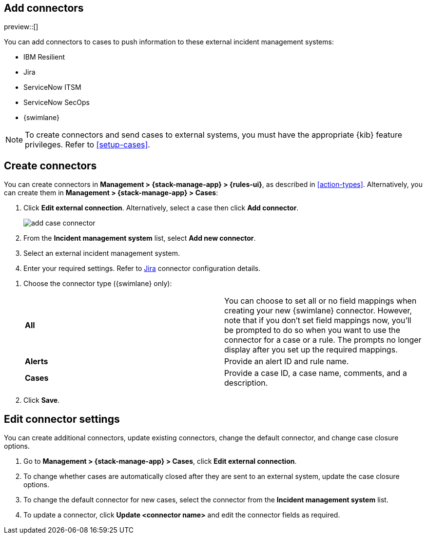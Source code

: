 [[add-case-connectors]]
== Add connectors

preview::[]

You can add connectors to cases to push information to these external incident
management systems:

* IBM Resilient
* Jira
* ServiceNow ITSM
* ServiceNow SecOps
* {swimlane}

NOTE: To create connectors and send cases to external systems, you must have the
appropriate {kib} feature privileges. Refer to <<setup-cases>>.

[discrete]
[[create-case-connectors]]
== Create connectors

You can create connectors in *Management > {stack-manage-app} > {rules-ui}*, as
described in <<action-types>>. Alternatively, you can create them in
*Management > {stack-manage-app} > Cases*:

. Click *Edit external connection*. Alternatively, select a case then click
*Add connector*.
+
[role="screenshot"]
image::images/add-case-connector.png[]

. From the *Incident management system* list, select *Add new connector*.

. Select an external incident management system.

. Enter your required settings. Refer to
<<jira-connector-configuration,Jira>> connector configuration details.
////
+
|=== 

| *Connector name* | Name for the connector. 

| *URL* | The URL of the external system.

| *ServiceNow instance URL* | (ServiceNow only) The URL of the ServiceNow instance.

| *API URL* |  ({swimlane} only) The URL of the {swimlane} instance.

| *Organization ID* | (IBM Resilient only) Your organization's IBM Resilient ID number.

| *Application ID* | ({swimlane} only) The application ID of your {swimlane} application. From {swimlane}, you can find the application
ID by checking your application's settings or at the end of your application's URL after you've opened it.

| *Username* | (ServiceNow only) The username of the ServiceNow account that is used to access the ServiceNow instance.

| *Password* | (ServiceNow only) The password of the ServiceNow account that is used to access the ServiceNow instance.

| *Project key* | (Jira only) The key of the Jira project.

| *Email or Username* | (Jira only) The Jira account username or email.

| *API token or Password* | (Jira only) The API token or password that is used to authenticate Jira updates.

| *API key ID* | (IBM Resilient only) The API key that is used to authenticate IBM Resilient updates.

| *API key secret* | (IBM Resilient only) The API key secret that is used to authenticate IBM Resilient updates.

| *API token* | ({swimlane} only) The {swimlane} API authentication token that is used for HTTP Basic authentication.
This is the personal access token for your user role.

|===
////
. Choose the connector type ({swimlane} only):
+
|=== 

| *All* | You can choose to set all or no field mappings when creating your new {swimlane} connector. However, note that if
you don't set field mappings now, you'll be prompted to do so when you want to use the connector for a case or a rule. The prompts no longer display after you set up the required mappings. 

| *Alerts* | Provide an alert ID and rule name.

| *Cases* | Provide a case ID, a case name, comments, and a description.

|=== 

. Click *Save*.

[discrete]
[[edit-case-connector-settings]]
== Edit connector settings

You can create additional connectors, update existing connectors, change
the default connector, and change case closure options.

. Go to *Management > {stack-manage-app} > Cases*, click *Edit external connection*.

. To change whether cases are automatically closed after they are sent to an
external system, update the case closure options.

. To change the default connector for new cases, select the connector from the
*Incident management system* list.

. To update a connector, click *Update <connector name>* and edit the connector fields as required.
